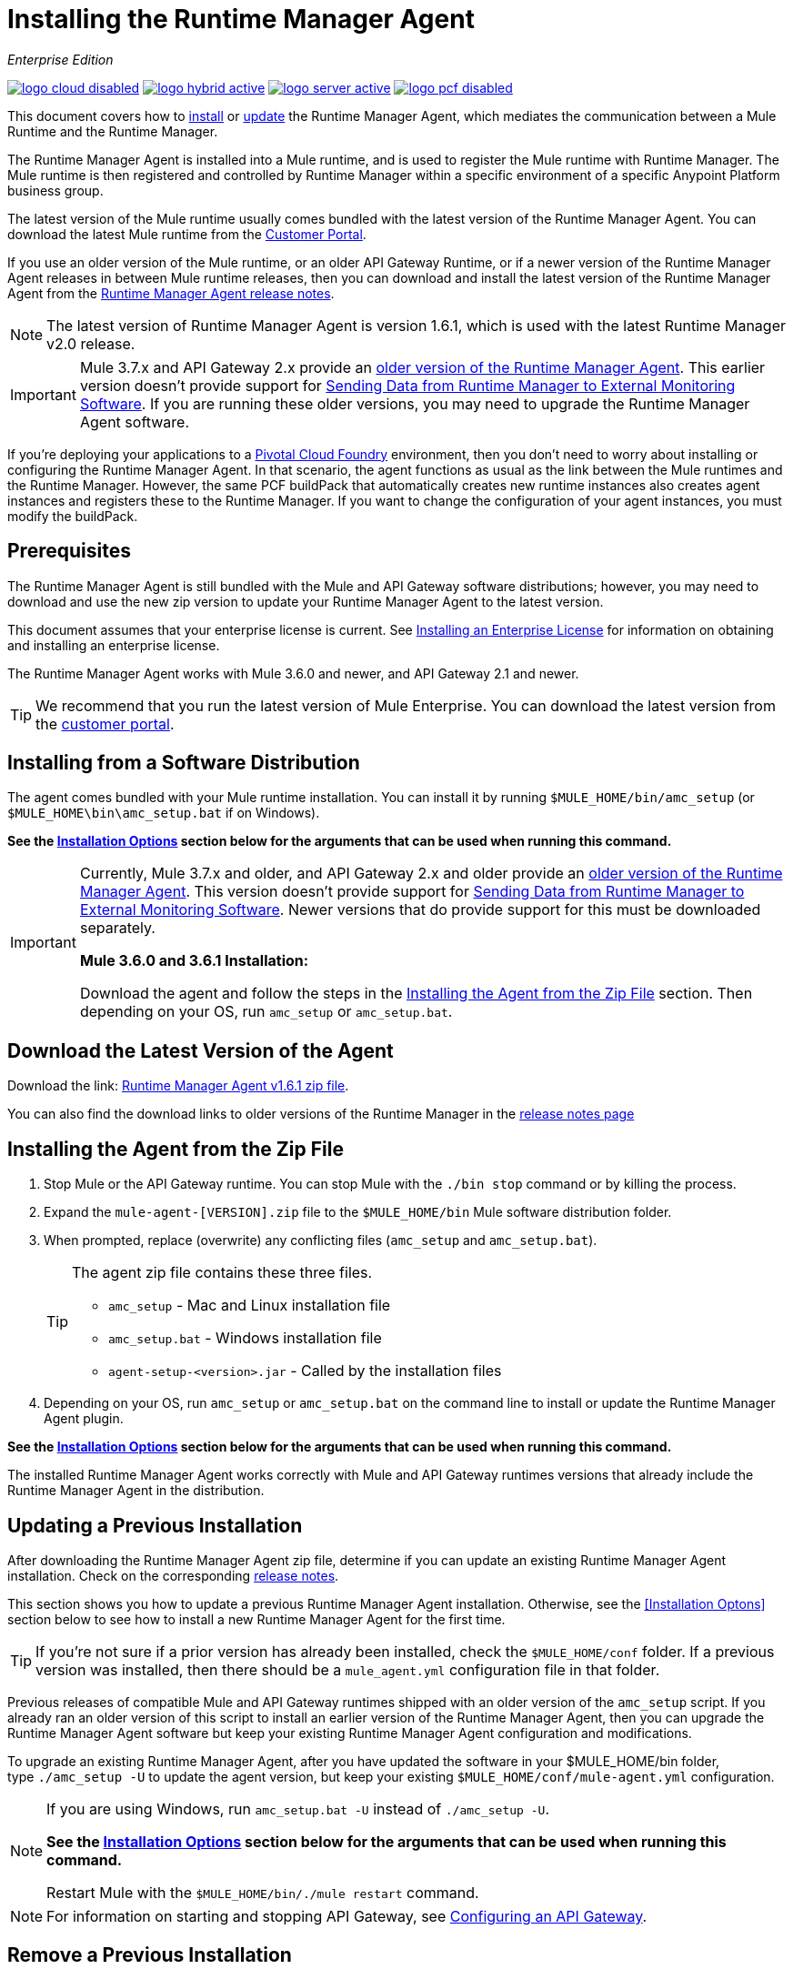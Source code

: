 = Installing the Runtime Manager Agent
:keywords: agent, runtime manager, mule, esb, servers, monitor, notifications, external systems, third party, get status, metrics

_Enterprise Edition_

image:logo-cloud-disabled.png[link="/runtime-manager/deployment-strategies", title="CloudHub"]
image:logo-hybrid-active.png[link="/runtime-manager/deployment-strategies", title="Hybrid Deployment"]
image:logo-server-active.png[link="/runtime-manager/deployment-strategies", title="Anypoint Platform Private Cloud Edition"]
image:logo-pcf-disabled.png[link="/runtime-manager/deployment-strategies", title="Pivotal Cloud Foundry"]

This document covers how to <<Installing the Agent from the Zip File, install>> or <<Updating a Previous Installation, update>> the Runtime Manager Agent, which mediates the communication between a Mule Runtime and the Runtime Manager.

The Runtime Manager Agent is installed into a Mule runtime, and is used to register the Mule runtime with Runtime Manager. The Mule runtime is then registered and controlled by Runtime Manager within a specific environment of a specific Anypoint Platform business group.


The latest version of the Mule runtime usually comes bundled with the latest version of the Runtime Manager Agent. You can download the latest Mule runtime from the link:https://www.mulesoft.com/support-login[Customer Portal].

If you use an older version of the Mule runtime, or an older API Gateway Runtime, or if a newer version of the Runtime Manager Agent releases in between Mule runtime releases, then you can download and install the latest version of the Runtime Manager Agent from the
link:/release-notes/runtime-manager-agent-release-notes[Runtime Manager Agent release notes].


[NOTE]
====
The latest version of Runtime Manager Agent is version 1.6.1, which is used with the latest Runtime Manager v2.0 release.
====

[IMPORTANT]
====
Mule 3.7.x and API Gateway 2.x provide an link:/runtime-manager/runtime-manager-agent[older version of the Runtime Manager Agent]. This earlier version doesn't provide support for link:/runtime-manager/sending-data-from-arm-to-external-monitoring-software[Sending Data from Runtime Manager to External Monitoring Software]. If you are running these older versions, you may need to upgrade the Runtime Manager Agent software.
====



[INFO]
====
If you're deploying your applications to a link:/runtime-manager/deploying-to-pcf[Pivotal Cloud Foundry] environment, then you don't need to worry about installing or configuring the Runtime Manager Agent. In that scenario, the agent functions as usual as the link between the Mule runtimes and the Runtime Manager. However, the same PCF buildPack that automatically creates new runtime instances also creates agent instances and registers these to the Runtime Manager. If you want to change the configuration of your agent instances, you must modify the buildPack.
====

== Prerequisites

The Runtime Manager Agent is still bundled with the Mule and API Gateway software distributions; however, you may need to download and use the new zip version to update your Runtime Manager Agent to the latest version.

This document assumes that your enterprise license is current. See link:/mule-user-guide/v/3.8/installing-an-enterprise-license[Installing an Enterprise License] for information on obtaining and installing an enterprise license.

The Runtime Manager Agent works with Mule 3.6.0 and newer, and API Gateway 2.1 and newer.

[TIP]
====
We recommend that you run the latest version of Mule Enterprise. You can download the latest version from the link:http://www.mulesoft.com/support-login[customer portal].
====

== Installing from a Software Distribution

The agent comes bundled with your Mule runtime installation. You can install it by running `$MULE_HOME/bin/amc_setup` (or `$MULE_HOME\bin\amc_setup.bat` if on Windows).

*See the <<Installation Options>> section below for the arguments that can be used when running this command.*

[IMPORTANT]
====
Currently, Mule 3.7.x and older, and API Gateway 2.x and older provide an link:/release-notes/runtime-manager-agent-release-notes[older version of the Runtime Manager Agent]. This version doesn't provide support for link:/runtime-manager/sending-data-from-arm-to-external-monitoring-software[Sending Data from Runtime Manager to External Monitoring Software]. Newer versions that do provide support for this must be downloaded separately.

*Mule 3.6.0 and 3.6.1 Installation:*

Download the agent and follow the steps in the <<Installing the Agent from the Zip File,Installing the Agent from the Zip File>> section. Then depending on your OS, run `amc_setup` or `amc_setup.bat`.
====

== Download the Latest Version of the Agent


Download the link: http://mule-agent.s3.amazonaws.com/1.6.1/agent-setup-1.6.1.zip[Runtime Manager Agent v1.6.1 zip file].


You can also find the download links to older versions of the Runtime Manager in the link:/release-notes/runtime-manager-agent-release-notes[release notes page]

== Installing the Agent from the Zip File

. Stop Mule or the API Gateway runtime. You can stop Mule with the `./bin stop` command or by killing the process.
. Expand the `mule-agent-[VERSION].zip` file to the `$MULE_HOME/bin` Mule software distribution folder.
. When prompted, replace (overwrite) any conflicting files (`amc_setup` and `amc_setup.bat`).
+
[TIP]
====
The agent zip file contains these three files.

* `amc_setup` - Mac and Linux installation file
* `amc_setup.bat` - Windows installation file
* `agent-setup-<version>.jar` - Called by the installation files
====
+
. Depending on your OS, run `amc_setup` or `amc_setup.bat` on the command line to install or update the Runtime Manager Agent plugin.


*See the <<Installation Options>> section below for the arguments that can be used when running this command.*

The installed Runtime Manager Agent works correctly with Mule and API Gateway runtimes versions that already include the Runtime Manager Agent in the distribution.




== Updating a Previous Installation

After downloading the Runtime Manager Agent zip file, determine if you can update an existing Runtime Manager Agent installation. Check on the corresponding link:/release-notes/runtime-manager-agent-release-notes[release notes].

This section shows you how to update a previous Runtime Manager Agent installation. Otherwise, see the <<Installation Optons>> section below to see how to install a new Runtime Manager Agent for the first time.

[TIP]
====
If you're not sure if a prior version has already been installed, check the `$MULE_HOME/conf` folder. If a previous version was installed, then there should be a `mule_agent.yml` configuration file in that folder.
====

Previous releases of compatible Mule and API Gateway runtimes shipped with an older version of the `amc_setup` script. If you already ran an older version of this script to install an earlier version of the Runtime Manager Agent, then you can upgrade the Runtime Manager Agent software but keep your existing Runtime Manager Agent configuration and modifications.

To upgrade an existing Runtime Manager Agent, after you have updated the software in your $MULE_HOME/bin folder, type `./amc_setup -U` to update the agent version, but keep your existing `$MULE_HOME/conf/mule-agent.yml` configuration.

[NOTE]
====
If you are using Windows, run `amc_setup.bat -U` instead of `./amc_setup -U`.

*See the <<Installation Options>> section below for the arguments that can be used when running this command.*

Restart Mule with the `$MULE_HOME/bin/./mule restart` command.
====

[NOTE]
====
For information on starting and stopping API Gateway, see link:/api-manager/configuring-an-api-gateway[Configuring an API Gateway].
====

== Remove a Previous Installation

The installation of the Runtime Manager agent creates two configuration files: `$MULE_HOME/conf/mule-agent.jks` and `$MULE_HOME/conf/mule-agent.yml`.  In order to uninstall the agent configuration, just remove these files and restart the instance.

=== About the Runtime Manager Agent Update Process

The amc_setup script makes the following changes to your Mule runtime installation:

. Backs up the current version of the agent:
** Everything under `$MULE_HOME/plugins/MULE_AGENT_PLUGIN_FOLDER` is archived into  `$MULE_HOME/tools/mule-agent-backup.zip`.
** Any custom modules you have installed (usually located in `$MULE_HOME/plugins/MULE_AGENT_PLUGIN_FOLDER/lib/modules`) are archived into  `$MULE_HOME/tools/mule-agent-modules-backup.zip`.
. Updates agent libs under `$MULE_HOME/plugins/MULE_AGENT_PLUGIN_FOLDER/lib`
. Keeps the current `$MULE_HOME/conf/mule-agent.yml` configuration file.
. Keeps modules under `$MULE_HOME/plugins/MULE_AGENT_PLUGIN_FOLDER/lib/modules` unchanged (all custom modules added to the agent that are not included in the agent distribution should be installed in this folder).
. No reregistration is needed after the process is done, just restart the Mule or API Gateway instance.


== Installation Options

If you are not updating a previous Runtime Manager Agent installation, or if you want to change some of the configuration options, then you may need to run the `amc_setup` command with other options.

There are three different ways to install and configure a Runtime Manager Agent.

* Connect a Runtime Manager Agent with an Anypoint Platform Runtime Manager cloud-based console.
* Connect a Runtime Manager Agent with an Anypoint Platform Private Cloud Edition Runtime Manager console.
* Connect a Runtime Manager Agent with a 3rd party monitoring console.

Each configuration choice has a different set of options for the `amc_setup` command.

You can run `./amc_setup --help` to see the available options for the installation command.

=== Editing the Runtime Manager Agent Configuration File

Most of the Runtime Manager Agent configuration options add or replace configuration text to the `$MULE_HOME/conf/mule-agent.yml` file. Often you can combine several configuration options into a single `amc_setup` command, or you can add additional configurations later by re-running the `amc_setup` command with different (non-conflicting) options. For example, you can configure a Runtime Manager Agent to communicate with both a Runtime Manager server and with a 3rd party console.

=== Selecting and Configuring Monitoring Console Options

Normally, you will configure a Runtime Manager Agent to communicate and exchange monitoring information with an Anypoint Platform Runtime Manager cloud console. This type of installation is performed using the `-H` option, using the security token provided by the Anypoint Platform Runtime Manager cloud console. Communication with either type of Anypoint Runtime Manager console is via web sockets, and will be configured as a WebSockets transport in the `$MULE_HOME/conf/mule-agent.yml` file.

=== Combining Monitoring Console Options

You can also configure a Runtime Manager Agent to communicate with other management consoles via one or more REST transports. These options are supported by the `-I`, `-S` options.

If you run `amc_setup` with one of these options, your previous `$MULE_HOME/conf/mule-agent.yml` file will be completely replaced.

In addition to using the `amc_setup` command, you can also backup various configuration options and manually edit the `$MULE_HOME/conf/mule-agent.yml`. Also, there are other configuration options that are not possible using the `amc_setup` command, such as extending JMX monitoring to other external services, so these options must be manually added to the `$MULE_HOME/conf/mule-agent.yml` file.

=== Configuring JMX Monitoring Publication Services

MuleSoft provides several OpenSource JMX monitoring publishing modules for Cloudwatch, Graphite, Nagios, and Zabbix. The Nagios module is already included in Mule runtime.

Cloudwatch publishers: allows users to send JMX metrics to Amazon Cloudwatch.

Graphite: provides Graphite JMX metrics integration.

Nagios: provides integration with Nagios.

Zabbix: module to send metrics to Zabbix instances.

For further information, please check the JMX section in Mule Agent documentation.

== amc_setup Parameters

The `amc_setup` command has various parameters to fulfill various use cases:

* Register a Mule runtime with a Runtime Manager console
* Manage a Mule runtime via the local Runtime Manager Agent REST API interface, either via HTTP or HTTPS
* Update the Runtime Manager Agent software
* Get Help


The required arguments differ depending on if you're registering your server to be managed via the cloud console of Runtime Manager, or to be managed by the Anypoint Platform Private Cloud Edition.

The following tables provide details about the parameters you use for these different use cases.


=== General amc_setup Parameters

These arguments work in both the cloud and the link:/anypoint-platform-private-cloud-edition[Private Cloud Edition of Anypoint Platform].


[%header,cols="30a,60a"]
|===
|Parameter|Description

|`--help`
|See a help listing print out to the command-line.

|`-U`

`--update`
|Update the Runtime Manager Agent software. Preserves the existing mule-agent.yml configuration.

|`-E`

`--encrypt`
|Utility to encrypt the passwords used on the mule-agent.yml file.


|`--mule-home`
|The location of the `$MULE_HOME` directory. Use this option if you are not running the installation script from `$MULE_HOME/bin`. The mule-agent.yml file is read from `../conf`, relative to this `--mule-home` location.

|`--skip-gateway-clientid`
|Skip Anypoint API Gateway client_id and client_secret configuration.
|===


=== Hybrid Runtime Manager Management
Configures the Runtime Manager Agent to create a hybrid management connection with a Runtime Manager. The connection is to a specific environment for a specific business group. The business group can exist in an account in the MuleSoft managed (cloud-based) Anypoint Platform, or in an Anypoint Platform Private Cloud Edition installation which you are responsible for managing.


The simplest way to manage a Mule runtime is to register the Mule runtime with the MuleSoft managed Anypoint Platform Runtime Manager console.
This option, configurable on the installation command through the '-H' argument, configures the Runtime Manager Agent to connect to the Runtime Manager. This option requires a token (provided by the Runtime Manager console) and an instance name. For details, see link:/runtime-manager/managing-servers#add-a-server[Managing Servers].

The `-H` parameter is required to register a Mule runtime with Runtime Manager. You must provide a valid registration token to this parameter. The registraiton token is generated by the Runtime Manager console, for a specific environment within a specific business group. The Mule runtime will then be managed within this particular Anypoint Platform business group's environment.  The term *hybrid* indicates that the same `-H` parameter is used for both types of Runtime Manager installations: MuleSoft managed (cloud-based) Anypoint Platform accounts, and Anypoint Platform Private Cloud Editions accounts.

In the Runtime Manager console, you can see a full example of the code you need to run by clicking the link:/runtime-manager/managing-servers#add-a-server[Add Server] button. This example command already includes the registration token with you specific organization's ID and the current environment, so it is ready to use in case you don't need to configure anything beyond the default settings.


[%header,cols="20a,80a"]
|===
|Parameter|Description

|`-H <token> <server-name>`

`--hybrid <token> <server-name>`
|Configures the Runtime Manager Agent to create a hybrid management connection with a Runtime Manager. The connection is to a specific environment for a specific business group in Anypoint Platform. The same command is used for all types of Runtime Manager installations: MuleSoft managed (cloud-based) Anypoint Platform accounts, and Anypoint Platform Private Cloud Editions accounts.

`<token>` is a base64 encoded string that specifies the exact business group and environment with which to register the Mule runtime with the Runtime Manager. You obtain this token using the *Add Server* button in a Runtime Manager console, and the token is generated by Runtime Manager.

`<server-name>` is the instance name with which to label the Mule runtime in the Runtime Manager console. This name must be unique within the business group's environment.
|===

==== Obtaining a Registration Token
The `-H` parameter is required to register a Mule runtime with Runtime Manager. You must provide a valid registration token to this parameter. The access_token is copied from the Runtime Manager console, for a specific environment within a specific business group. The Mule runtime will then be managed within this particular Anypoint Platform business group's environment.  The `-H` is used for both regular (cloud-based) Anypoint Platform and Anypoint Platform Private Cloud Editions.

To obtain the registration token, you need to use the *Add Server* option in the Runtime Manager. This presents a complete command to register the Mule runtime in the format `./amc_setup -H <token> <server-name>`. Once you have the command with the registration token, copy-paste it into the `$MULE_HOME/bin` folder for each Mule runtime you wish to register. Make sure to change the instance name `server-name` to the unique instance name you wish to use to label this Mule runtime in the Runtime Manager console.

[NOTE]
====
You can use the same copied registration command for multiple Mule runtimes, but make sure to change the default instance name `server-name` to a different and unique instance name for each Mule runtime.
====

Here is an example `mule-agent.yml` file generated by the `-H` option:

[source,yaml, linenums]
----
transports:
  rest.agent.transport:
    enabled: false
  websocket.transport:
    consoleUri: wss://mule-manager.anypoint.mulesoft.com:443/mule
    handshake:
      enabled: true
      body:
globalConfiguration:
  security:
    keyStorePassword: 42d9515f-3ca9-4ef4-87c0-586bd786b08b
    keyStoreAlias: agent
    keyStoreAliasPassword: 42d9515f-3ca9-4ef4-87c0-586bd786b08b
  authenticationProxy:
    endpoint: https://arm-auth-proxy.prod.cloudhub.io
----

[WARNING]
====
It is not supported to register a Mule runtime with multiple Runtime Manager business groups or environments.

It is also not supported to register a Mule runtime with both an older link:/mule-management-console/[Mule Management Console (MMC)] and Runtime Manager. If the Mule runtime is currently managed in MMC, you should first unregister the Mule runtime with MMC before running the `amc_setup -H` script.
====

[TIP]
====
MuleSoft support can provide you with some migration scripts to help you migrate from MMC to Runtime Manager.

For details, see link:/runtime-manager/managing-servers#add-a-server[Managing Servers].
====

==== Registering with an Anypoint Platform Private Cloud Edition Runtime Manager

With Anypoint Platform Private Cloud Edition, all the Runtime Manager related services run on-prem rather than in a MuleSoft hosted cloud environment.

The steps to register a Mule runtime with an on-prem Runtime Manager are similar to how you register a Mule runtime with a MuleSoft managed (cloud-based) Anypoint Platform Runtime Manager, with some additional finals steps.

The steps are:

. Log into an Anypoint Platform Private Cloud Edition account.
. Select a business group and environment into which you want to register the Mule runtime.
. Within this particular environment, select *servers* from the left side navigation menu, then click the *Add Server* button.
. Copy the registration command and paste it into the $MULE_HOME/bin folder of the Mule runtime you wish to register with this Runtime Manager environment. The registration command will have the syntax `./amc_setup -H <token> _server-name_`.
. Replace `_server-name_` with the name you would like to label this Mule runtime in the Runtime Manager console.
. Add additional parameters to specify the URL of required Anypoint Platform services.
+

The registration command will have the same format `./amc_setup -H <token> _server-name_` as with the MuleSoft managed Anypoint Platform Runtime Manager, but the registration token will not work in the MuleSoft managed Anypoint Platform. At this point, you need to append some additional parameters to the registration command (after the server name). These parameters specify the URLs for the various services used by Runtime Manager to manage your Mule runtimes.

[NOTE]
====
The help fo these additional parameters says they are optional, but you will need to supply all the correct values in order to properly register the Mule runtime with the on-prem Runtime Manager. All of these parameters are only used to append the `-H` parameter. They are not used with the `-I` nor with the `S` parameter to configure non Runtime Manager REST API connections.
====

==== Specifying URLs of On-Premises Services

This table describes all the additional parameters you will need to append to the `./amc_setup -H <token> <server-name>` command to register a Mule runtime with an Anypoint Platform Private Cloud Edition Runtime Manager.

[%header,cols="20a,80a"]
|===
|Parameter|Description
|`-A <AMC_HOST>`

`--amc-host <AMC_HOST>`
|Service URL location of your local instance of Runtime Manager, e.g. `https://10.0.0.1:8080/hybrid/v1`. You can test the service is avaiable at `<AMC_HOST>/hybrid/v1`.

|`-W <MCM_HOST>`

`--mcm-host <MCM_HOST>`
|Service URL location of your local instance of MCM, e.g. `wss://10.0.0.2:443/mule`. You can test the service is
available at `<MCM_HOST>/mule`.

|`-C <CORE_SERVICES_HOST>`

`--cs-host <CORE_SERVICES_HOST>`
|Service URL of your local instance of Access Management, e.g. `https://10.0.0.3:8080/accounts`.
You can test the service is available at  `<CORE_SERVICES_HOST>/accounts`.

|`-D <CONTRACT_CACHING_SERVICE_HOST>`

`--contract-caching-service-host <CONTRACT_CACHING_SERVICE_HOST>`
|Service URL location of your local instance of Contract Caching Service, i.e.: https://10.0.0.4:8080.


|`-F <API_PLATFORM_HOST>`

`--api-platform-host <API_PLATFORM_HOST>`
|Service URL location of your local instance of API Manager, e.g. `https://10.0.0.5:8080/apiplatform`. I
You can test the service is available at `<API_PLATFORM_HOST>/apiplatform`.

|`-Z <AUTH_PROXY_SERVICE_HOST>`

`--auth-proxy-host <AUTH_PROXY_SERVICE_HOST>`
|Service URL location of your Auth Proxy, i.e.: https://10.0.0.3:8080.

|===

Full sample command:

[code, bash, linenums]
----
./amc_setup -H <token> <server-name> -A http://$DOCKER_IP_ADDRESS:8080/hybrid/api/v1 -W "wss://<Anypoint Platform host>:8443/mule" -C https://<AnypointPlatform host>/accounts -F https://<Anypoint Platform host>/apiplatform
----

=== REST Connection amc_setup Parameters

These arguments work in both versions of Anypoint Platform (cloud and on-prem), to allow direct REST connections between the Mule runtime and any external client. This allows external clients to access and manage a Mule runtime directly via the link:/runtime-manager/runtime-manager-agent-api[Runtime Manager Agent's REST API].

You can configure the Runtime Manager Agent to allow either insecure or secure connections.

With a secure REST configuration, you need to configure the Runtime Manager Agent with a valid digital certificate. The insecure REST configuration option allows you to skip this step.



[%header,cols="20a,80a"]
|===
|Parameter|Description

|`-I`

`--insecure`
|Configures the Runtime Manager Agent to use an unencrypted connection. It is valid for the REST transport only. You can interact with the API using a browser or other tool for making HTTP requests. The default TCP port is 9999, so you can connect to the Runtime Manager Agent at the base URL `https://localhost:9999/mule/agent/`.

|`-S`

`--secure`
|Configures the Runtime Manager Agent to establish a TLS connection with an on-premises administration console. You need to provide the truststore and keystore in JKS format. This option enables a TLS channel for REST communications only. See <<Secure Connection Channel>>. Note that this is for manually managing the Agent (i.e. not using ARM cloud-console to manage the Agent)

|`-P <PROXY_HOST> <PROXY_PORT> <PROXY_USER> <PROXY_PASSWORD>`

`--proxy <PROXY_HOST> <PROXY_PORT> <PROXY_USER> <PROXY_PASSWORD>`
|Proxy configuration to use when registering with the connection. This option defines proxy details. See <<Installation Via Proxy>>.

|===

=== Insecure Connection Channel

This option, configurable on the installation command through the '-I' parameter, configures the Runtime Manager Agent to use an unencrypted connection. It is valid for the REST transport only. You can interact with the API using a browser or other tool for making HTTP requests.

Here is an example `mule-agent.yml` file generated by the `-I` parameter:

[source,yaml, linenums]
----
transports:
  websocket.transport:
    enabled: false

  rest.agent.transport:
    port: 9999

services:
  mule.agent.jmx.publisher.service:
    enabled: true
    frequency: 15
    frequencyTimeUnit: MINUTES
----


=== Secure Connection Channel

This option, configurable on the installation command through the '-S' argument, configures the Runtime Manager Agent to establish a TLS connection with an on-premises administration console.

You need to provide the truststore and keystore in JKS format. This option enables a TLS channel for REST communications only. Once you select the Secure connection Channel mode, you see the following menu:

[source,yaml, linenums]
----
The communication channel for the agent will be encrypted using
public/private key certificates. In the following steps you
will be asked to provide the keystore and truststore.
Both keystore and truststore format must be JKS.

Keystore location (?):
Truststore location (?):
Keystore Password (?):
Keystore Alias (?):
Keystore Alias Password (?):
INFO: Mule agent was successfully configured to use a TLS channel for REST communications.
----
_Keystore location_

The location of the keystore file to encrypt the communication channel. The keystore must be in JKS format. It is mandatory to provide one.

_Truststore location_

The location where of the truststore file to accept incoming requests from the administration console. The truststore must be in JKS format and must not have a password.

_Keystore Password_

The password to read the keystore. The password is used by the agent to open the keystore.

_Keystore Alias_

The alias of the key stored in the keystore.

_Keystore Alias Password_

The alias password in the keystore.

Here is an example `mule-agent.yml` file generated by the `-S` parameter:

[source,yaml, linenums]
----
transports:
  websocket.transport:
    enabled: false

  rest.agent.transport:
    restSecurity:
      keyStoreFile: server.jks
      keystorePassword: P@ssword
      keyStoreAlias: serverkey
      keyStoreAliasPassword: P@ssword
    port: 9999

services:
  mule.agent.jmx.publisher.service:
    enabled: true
    frequency: 15
    frequencyTimeUnit: MINUTES
----

=== Configuring a Mule Runtime for 2-way TLS

Here is an example of configuring 2-way TLS with the `amc_setup -S` option.

The steps to configure TLS are:

. Generate a keystore (public/private key pair) to identify the Runtime Manager Agent (server). Set the CN to match the Runtime Manager Agent's hostname or IP Address.

+
[source,bash, linenums]
----
echo "Generate a new keystore to identify the Runtime Manager Agent. Use CN=localhost"

keytool -keystore rmakeystore.jks -keypass mulesoft -storepass mulesoft  -genkey -keypass mulesoft -noprompt \
-alias rma \
-dname "CN=localhost, OU=Runtime Manager Agent, O=MuleSoft, L=San Francisco, S=Califorina, C=US"
----

. Export the Runtime Manager Agent's certificate (only the public key) to a DES formatted certificate file

+
[source,bash, linenums]
----
echo "Export the rma alias' certificate from the rmakeystore.jks key store"
keytool -export -alias rma -file rma.crt -keystore rmakeystore.jks -storepass mulesoft
----



. For each REST client that will connect to the Runtime Manager Agent, generate a keystore (public/private key pair) to identify the REST client.

+
[source,bash, linenums]
----
echo "Generate a new keystore to be used by client requestors. Use CN=localhost"
keytool -keystore clientkeystore.jks -storepass mulesoft -genkey -keypass mulesoft -noprompt \
-alias client \
-dname "CN=localhost, OU=RMA Client, O=MuleSoft, L=San Francisco, S=California, C=US"
----




. Export the REST client's certificate (the public key only) to a DES formatted certificate file.

+
[source,bash, linenums]
----
echo "Export the client alias' certificate from the clientkeystore.jks key store"
keytool -export -alias client -file client.crt -keystore clientkeystore.jks -storepass mulesoft
----

. Because these are self-signed certificate files, create a truststore file containing both the client and rma certificates (public keys). This emmulates a Certificate Authority (CA) signing both of these certificates. In a more real world scenario, the server and client certificates would both be signed by a trusted CA, then published or shared with the client and server machines.

+
[source,bash, linenums]
----
echo "Import client and server public keys into a common cacerts.jks truststore file"

keytool -import -v -trustcacerts -alias rma -file rma.crt -keystore cacerts.jks -keypass mulesoft -storepass mulesoft -noprompt

keytool -import -v -trustcacerts -alias client -file client.crt -keystore cacerts.jks -keypass mulesoft -storepass mulesoft -noprompt
----

. Configure the Mule runtime with the rmakeystore.jks file and the cacerts.jks truststore. From the $MULE_HOME/bin folder run the command `./amc_setup -S`. For example, if you just ran all the previous commands in the `/security` folder, you would enter the values:

+
[source,console, linenums]
----
-> Mule Agent Unpacked




The communication channel for the agent will be encrypted using public/private key certificates.
In the following steps you will be asked to provide the keystore and truststore. Both keystore and
truststore format must be JKS.


Keystore location (?):/security/rmakeystore.jks
Keystore Password (?): mulesoft
Truststore location (?):/security/cacerts.jks
Keystore Alias (?):rma
Keystore Alias Password (?): mulesoft

        INFO: Mule agent was successfully configured to use a TLS channel for REST communications.


c:\APOpsOnPrem\max\bin>more ..\conf\mule-agent.yml

transports:
  websocket.transport:
    enabled: false

  rest.agent.transport:
    restSecurity:
      keyStoreFile: clientkeystore.jks
      keystorePassword: mulesoft
      keyStoreAlias: client
      keyStoreAliasPassword: mulesoft
    port: 9999

services:
  mule.agent.jmx.publisher.service:
    enabled: true
    frequency: 15
    frequencyTimeUnit: MINUTES

----
Note: The `/security/cacerts.jks` truststore file will be imported into the `$MULE_HOME/conf` folder and renamed as `truststore.jks`.

. Restart the Mule runtime, and verify the Runtime Manager Agent REST interface starts up successfully. Add SSL debugging to the Mule runtime logging. `./mule -M-Djavax.net.debug=all`

==== Submitting 2-Way TLS REST Requests

. Convert the JKS keystore to a P12 keystore.

+
[source,bash, linenums]
----
echo "Export client keystore PKCS12 format from JKS"
keytool -importkeystore -srckeystore clientkeystore.jks -srcstoretype JKS -srcstorepass mulesoft \
-destkeystore clientkeystore.p12 -deststoretype PKCS12 -deststorepass mulesoft \
-srcalias client -destalias client
----

. Use the `openssl` tool to export a base64 encoded text file of the full client certificate (public and private keys):

+
[source,bash, linenums]
----
echo "Export full PEM (public and private keys) for use by client requests (cURL)"
openssl pkcs12 -in clientkeystore.p12 -passin pass:mulesoft \
-out clientkeystore.pem -passout pass:mulesoft
----

+
You can view the clientkeystore.pem file to verify both the public and private keys were exported to this file.

. Submit a REST request from the client host to the Runtime Manager Agent host. Verify you do not see any SSL errors and you get a response back from the Runtime Manager Agent. Also use the `--insecure` option (or equivalently `-k`) to skip verifying the server (Runtime Manager Agent's) certificate.

+
[source,console]
----
$ curl -X GET https://localhost:9999/mule/agent/components --cert clientkeystore.pem --insecure

Enter PEM pass phrase:

[{"componentId":"components.configure.request.handler","enabled":true},{"componentId":"clustering.request.handler","enab
led":true},{"componentId":"applications.request.handler","enabled":true},{"componentId":"domains.request.handler","enabl
ed":true},{"componentId":"flows.request.handler","enabled":true},{"componentId":"installer.request.handler","enabled":tr
ue},{"componentId":"logging.request.handler","enabled":true},{"componentId":"monitoring.request.handler","enabled":true}
,{"componentId":"properties.request.handler","enabled":true},{"componentId":"tracking.request.handler","enabled":true},{
"componentId":"application.deployment.notification.internal.message.handler","enabled":true},{"componentId":"domain.depl
oyment.notification.internal.message.handler","enabled":true},{"componentId":"flow.status.notification.internal.message.
handler","enabled":true},{"componentId":"membership.change.notification.internal.message.handler","enabled":true},{"comp
onentId":"primary.node.notification.internal.message.handler","enabled":true},{"componentId":"tracking.notification.inte
rnal.message.handler","enabled":false},{"componentId":"mule.agent.tracking.handler.log","enabled":false},{"componentId":
"mule.agent.gw.http.handler.log","enabled":false},{"componentId":"mule.agent.nagios.jmx.internal.handler","enabled":fals
e},{"componentId":"mule.agent.tracking.handler.splunk","enabled":false},{"componentId":"mule.agent.gw.http.handler.splun
k","enabled":false},{"componentId":"mule.agent.application.service","enabled":true},{"componentId":"mule.agent.clusterin
g.service","enabled":true},{"componentId":"mule.agent.domain.service","enabled":true},{"componentId":"mule.agent.gw.http
.service","enabled":false},{"componentId":"mule.agent.installer.service","enabled":true},{"componentId":"mule.agent.logg
ing.service","enabled":true},{"componentId":"mule.agent.application.metrics.publisher.service","enabled":true},{"compone
ntId":"mule.agent.jmx.publisher.service","enabled":true},{"componentId":"mule.agent.properties.service","enabled":true},
{"componentId":"mule.agent.tracking.service","enabled":true}]
----

=== Installation Via Proxy

This option, configurable on the installation command through the '-P' argument, configures the Runtime Manager Agent to connect to the Runtime Manager via a proxy. User and password are optional and may be omitted if the proxy doesn't require authentication.

Format: -P <Proxy Host> <Proxy Port> [<Proxy User> <Proxy Password>]

Where:

* _Proxy Host_ - The host of the desired proxy.
* _Proxy Port_ - The port of the desired proxy.
* _Proxy User_ - The user with which to authenticate against the proxy.
* _Proxy Password_ - The password with which to authenticate against the proxy.

If you have already installed the Runtime Manager Agent and want to change its configuration to use a proxy, you can do so by editing the `wrapper.conf` file. For details, see <<Setting up a Proxy>>.


== Configuring the Agent

The sections that follow provide additional configuration details for Runtime Manager Agent.

[NOTE]
If you wish to use the Agent to send data from the Runtime Manager to Splunk, an ELK stack or other external software, then you must configure it in a different way from the one described below. See link:/runtime-manager/sending-data-from-arm-to-external-monitoring-software[Sending Data from the Runtime Manager to External Monitoring Software] for details.


=== Configuring mule-agent.yml

At startup, the Runtime Manager Agent reads its configuration from the file `$MULE_HOME/conf/mule-agent.yml`. You must manually add, then edit this file with your installation's configuration parameters.

[source,yaml, linenums]
----
muleInstanceUniqueId: validId
organizationId: organizationId

transports:
    rest.agent.transport:
        security:
            keyStorePassword: rmakeystore.jks
            keyStoreAlias: rma
            keyStoreAliasPassword: mulesoft
        port: 9997

services:
    mule.agent.application.service:
        enabled: true

    mule.agent.domain.service:
        enabled: true

    mule.agent.jmx.publisher.service:
        enabled: true
        frequency: 15
        frequencyTimeUnit: MINUTES
        beans:
            -   beanQueryPattern: java.lang:type=Runtime
                attribute: Uptime
                monitorMessage: Monitoring memory up-time
            -   beanQueryPattern: java.lang:type=MemoryPool,*
                attribute: Usage.used
                monitorMessage" : Used Memory

internalHandlers:
    domaindeploymentnotification.internal.message.handler:
        enabled: false

    applicationdeploymentnotification.internal.message.handler:
        enabled: false
----

==== Configuration File Structure

The `mule-agent.yml` file is structured in three levels:

* First level: Component types: transports, services, internalHandlers, and externalHanders.
** Second level: Component name, for example, `mule.agent.jmx.publisher.service`.
*** Third level: Component configuration. A component can have complex object configurations, including more than one recursive level.

To learn more on how to configure the Runtime Manager Agent, refer to the documentation of each component.

==== Configuring Log Location

You can log your Runtime Manager Agent state in a separate file from the other Mule log info, to set this up, see link:/mule-user-guide/v/3.8/logging-in-mule#configuring-logs-for-runtime-manager-agent[Logging in Mule].

[NOTE]
This is only supported in version 1.5.2 or later of the Runtime Manager agent.

==== Configuring During Runtime

Some agent components allow you to configure them during runtime. For further information, see link:/runtime-manager/administration-service[Administration Service].

== Enabling REST Agent Transport and Websocket Transport

When you register a Mule runtime in the Runtime Manager, the generated `mule-agent.yml` disables the REST agent Transport (it replaces any existing configuration).

Conversely, if you run `./amc_setup -I`, you enable the REST agent Transport and disable the WebSocket Transport (it replaces any existing WebSocket Transport configuration used to connect to Runtime Manager).

To run both transports, modify the `mule-agent.yml` file with the following pattern:

[source,yaml, linenums]
----
transports:
  websocket.transport:
    consoleUri: wss://mule-manager.anypoint.mulesoft.com:443/mule
    security:
      keyStorePassword: <password>
      keyStoreAlias: agent
      keyStoreAliasPassword: <password>
      handshake:
        enabled: true
        body:
          agentVersion: 1.1.0
          muleVersion: 3.7.0
          gatewayVersion: 2.0.2
  rest.agent.transport:
    port: 8888

services:
  mule.agent.jmx.publisher.service:
    enabled: true
    frequency: 15
    frequencyTimeUnit: MINUTES
----

== Ports IPs and hostnames to Whitelist


If you need to whitelist the ports or IPs/hostnames for the communication between the Runtime Manager Agent and the Runtime Manager console please add the ones in the tables below:

*Ports*

[%header,cols="2*a"]
|===
|Name |Port
|*anypoint.mulesoft.com* | 443
|*mule-manager.anypoint.mulesoft.com* | 443
|*analytics-ingest.anypoint.mulesoft.com* |  443
|*arm-auth-proxy.prod.cloudhub.io* |  443
|===

*Static IPs*

There are two Static IPs that needs to be whitelisted for mule-manager.anypoint.mulesoft.com hostname.

[%header,cols="2*a"]
|===
|Name |IP Address
|*mule-manager.anypoint.mulesoft.com* |52.201.174.72
|*mule-manager.anypoint.mulesoft.com* |52.201.67.218
|===

*Dynamic IPs*

Some of the IP addresses used by Anypoint services are assigned automatically by the underlying cloud infrastructure, and hence we can't guarantee that they are not going to change in the future.

For this reason, you should not implement a whitelist based on the specific IP addresses being assigned to Anypoint services.

Nowadays, many firewall devices allow you define Layer 7 Firewall Rules, where you could be able to filter by destination name or application type.

The hostnames that you should include in your Layer 7 Firewall rules include:

[%header,cols="1*a"]
|===
|Hostname
|*anypoint.mulesoft.com*
|*analytics-ingest.anypoint.mulesoft.com*
|*arm-auth-proxy.prod.cloudhub.io*
|===

== Setting up a Proxy

You can configure the Runtime Manager Agent to send websocket messages through an HTTP proxy.

By default, the Runtime Manager Agent reads its proxy configuration from the same file that Anypoint API Gateway uses for its proxy configuration. This file is `wrapper.conf`, located under Mule's `conf/` directory. However, you can override the values stored in this file with values specific to the Runtime Manager Agent, by editing the agent's configuration file.

=== Default wrapper.conf File

`$MULE_HOME/conf/wrapper.conf`.

In this file the properties that define proxy configuration are:

* `anypoint.platform.proxy_host`
* `anypoint.platform.proxy_port`
* `anypoint.platform.proxy_username`
* `anypoint.platform.proxy_password`

=== Agent-specific mule-agent.yml File

`$MULE_HOME/conf/mule-agent.yml`.

To define proxy configuration specific to the Runtime Manager Agent, edit the configuration properties in this file as shown below. The properties in this file override those stored in the default `wrapper.conf` file.

[source, yaml, linenums]
----
globalConfiguration:
  proxyConfiguration:
    host: "http://exampleHost"
    port: 9999
    user: "exampleUser"
    password: "examplePassword"
----


== See Also

* link:/api-manager/configuring-an-api-gateway[Configuring an API Gateway]
* link:/runtime-manager/runtime-manager-agent-architecture[Runtime Manager Agent Architecture]
* link:/runtime-manager/event-tracking[Event Tracking]
